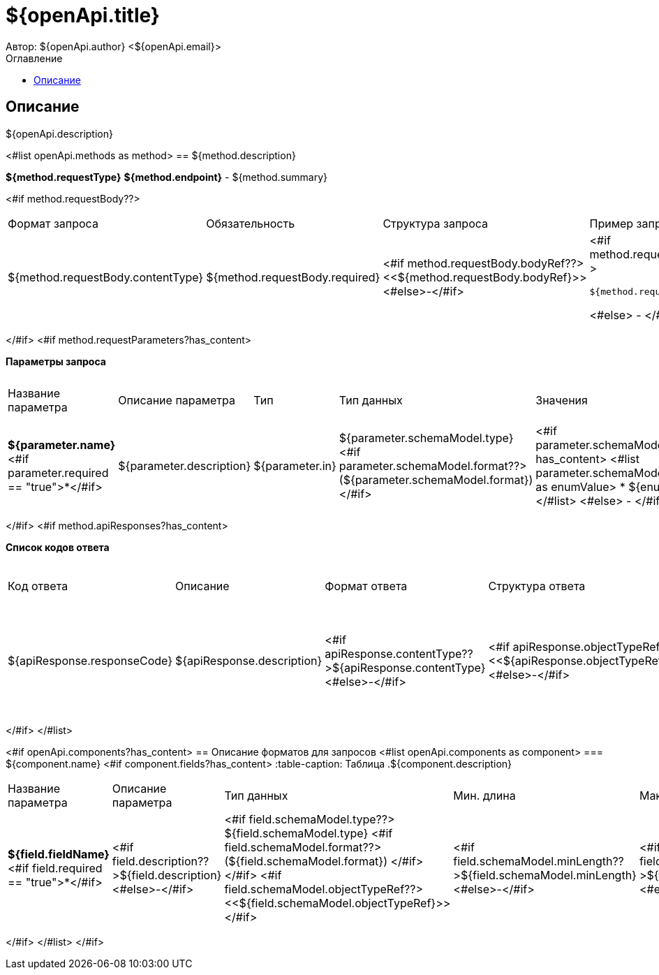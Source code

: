 = ${openApi.title}
Автор: ${openApi.author} <${openApi.email}>
:toc:
:toc-title: Оглавление

== Описание

${openApi.description}

<#list openApi.methods as method>
== ${method.description}

*${method.requestType}*
*${method.endpoint}* - ${method.summary}

<#if method.requestBody??>
|===
|Формат запроса|Обязательность|Структура запроса|Пример запроса
|${method.requestBody.contentType}
|${method.requestBody.required}
|<#if method.requestBody.bodyRef??><<${method.requestBody.bodyRef}>><#else>-</#if>
a|
<#if method.requestBody.example??>
[source,json]
----
${method.requestBody.example}
----
<#else>
-
</#if>
|===
</#if>
<#if method.requestParameters?has_content>

*Параметры запроса*
|===
|Название параметра|Описание параметра|Тип|Тип данных|Значения|Мин. длина|Макс. длина
<#list method.requestParameters as parameter>
|*${parameter.name}*<#if parameter.required == "true">*</#if>
|${parameter.description}
|${parameter.in}
|${parameter.schemaModel.type} <#if parameter.schemaModel.format??>(${parameter.schemaModel.format})</#if>
a|<#if parameter.schemaModel.enumValues?has_content>
<#list parameter.schemaModel.enumValues as enumValue>
* ${enumValue}
</#list>
<#else>
-
</#if>
|<#if parameter.schemaModel.minLength??>${parameter.schemaModel.minLength}<#else>-</#if>
|<#if parameter.schemaModel.maxLength??>${parameter.schemaModel.maxLength}<#else>-</#if>
</#list>
|===
</#if>
<#if method.apiResponses?has_content>

*Список кодов ответа*
|===
|Код ответа|Описание|Формат ответа|Структура ответа|Пример ответа
<#list method.apiResponses as apiResponse>
|${apiResponse.responseCode}
|${apiResponse.description}
|<#if apiResponse.contentType??>${apiResponse.contentType}<#else>-</#if>
|<#if apiResponse.objectTypeRef??><<${apiResponse.objectTypeRef}>><#else>-</#if>
a|
<#if apiResponse.example??>
[source,json]
----
${apiResponse.example}
----
<#else>
-
</#if>
</#list>
|===

</#if>
</#list>

<#if openApi.components?has_content>
== Описание форматов для запросов
<#list openApi.components as component>
=== ${component.name}
<#if component.fields?has_content>
:table-caption: Таблица
.${component.description}
|===
|Название параметра|Описание параметра|Тип данных|Мин. длина|Макс. длина|Паттерн
<#list component.fields as field>
|*${field.fieldName}*<#if field.required == "true">*</#if>
|<#if field.description??>${field.description}<#else>-</#if>
|<#if field.schemaModel.type??>
${field.schemaModel.type}
<#if field.schemaModel.format??>
(${field.schemaModel.format})
</#if>
</#if>
<#if field.schemaModel.objectTypeRef??>
<<${field.schemaModel.objectTypeRef}>>
</#if>
|<#if field.schemaModel.minLength??>${field.schemaModel.minLength}<#else>-</#if>
|<#if field.schemaModel.maxLength??>${field.schemaModel.maxLength}<#else>-</#if>
|<#if field.schemaModel.pattern??>`${field.schemaModel.pattern}`<#else>-</#if>
</#list>
|===
</#if>
</#list>
</#if>
